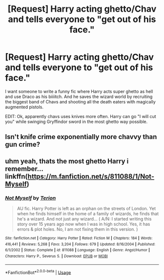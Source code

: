 #+TITLE: [Request] Harry acting ghetto/Chav and tells everyone to "get out of his face."

* [Request] Harry acting ghetto/Chav and tells everyone to "get out of his face."
:PROPERTIES:
:Score: 1
:DateUnix: 1530885318.0
:DateShort: 2018-Jul-06
:FlairText: Request
:END:
I want someone to write a funny fic where Harry acts super ghetto as hell and use Draco as his biiiitch. And he saves the wizard world by recruiting the biggest band of Chavs and shooting all the death eaters with magically augmented pistols.

EDIT: Ok, apparently chavs uses knives more often. Harry can go "I will cut you" while swinging Gryffindor sword in the most ghetto way possible.


** Isn't knife crime exponentially more chavvy than gun crime?
:PROPERTIES:
:Author: YerDaDoesTheAvon
:Score: 1
:DateUnix: 1530902490.0
:DateShort: 2018-Jul-06
:END:


** uhm yeah, thats the most ghetto Harry i remember...linkffn([[https://m.fanfiction.net/s/811088/1/Not-Myself]])
:PROPERTIES:
:Author: natus92
:Score: 0
:DateUnix: 1530888887.0
:DateShort: 2018-Jul-06
:END:

*** [[https://www.fanfiction.net/s/811088/1/][*/Not Myself/*]] by [[https://www.fanfiction.net/u/74156/Terion][/Terion/]]

#+begin_quote
  AU fic. Harry Potter is left as an orphan on the streets of London. Yet when he finds himself in the home of a family of wizards, he finds that he's a wizard. And not just any wizard... ( A/N: I started writing this story over 15 years ago now when I was in high school. Yes, it has errors & plot holes. No, I am not fixing them in this version. )
#+end_quote

^{/Site/:} ^{fanfiction.net} ^{*|*} ^{/Category/:} ^{Harry} ^{Potter} ^{*|*} ^{/Rated/:} ^{Fiction} ^{M} ^{*|*} ^{/Chapters/:} ^{184} ^{*|*} ^{/Words/:} ^{416,441} ^{*|*} ^{/Reviews/:} ^{5,268} ^{*|*} ^{/Favs/:} ^{3,204} ^{*|*} ^{/Follows/:} ^{679} ^{*|*} ^{/Updated/:} ^{8/16/2004} ^{*|*} ^{/Published/:} ^{6/1/2002} ^{*|*} ^{/Status/:} ^{Complete} ^{*|*} ^{/id/:} ^{811088} ^{*|*} ^{/Language/:} ^{English} ^{*|*} ^{/Genre/:} ^{Angst/Humor} ^{*|*} ^{/Characters/:} ^{Harry} ^{P.,} ^{Severus} ^{S.} ^{*|*} ^{/Download/:} ^{[[http://www.ff2ebook.com/old/ffn-bot/index.php?id=811088&source=ff&filetype=epub][EPUB]]} ^{or} ^{[[http://www.ff2ebook.com/old/ffn-bot/index.php?id=811088&source=ff&filetype=mobi][MOBI]]}

--------------

*FanfictionBot*^{2.0.0-beta} | [[https://github.com/tusing/reddit-ffn-bot/wiki/Usage][Usage]]
:PROPERTIES:
:Author: FanfictionBot
:Score: 1
:DateUnix: 1530888898.0
:DateShort: 2018-Jul-06
:END:
